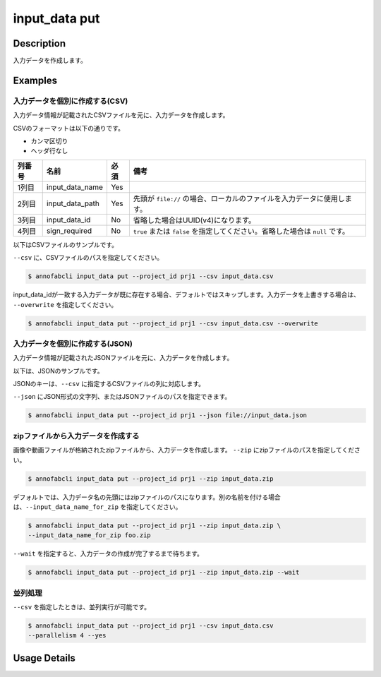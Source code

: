 =================================
input_data put
=================================

Description
=================================
入力データを作成します。


Examples
=================================


入力データを個別に作成する(CSV)
--------------------------------------

入力データ情報が記載されたCSVファイルを元に、入力データを作成します。

CSVのフォーマットは以下の通りです。

* カンマ区切り
* ヘッダ行なし


.. csv-table::
   :header: 列番号,名前,必須,備考

    1列目,input_data_name,Yes,
    2列目,input_data_path,Yes,先頭が ``file://`` の場合、ローカルのファイルを入力データに使用します。
    3列目,input_data_id,No,省略した場合はUUID(v4)になります。
    4列目,sign_required,No,``true`` または ``false`` を指定してください。省略した場合は ``null`` です。


以下はCSVファイルのサンプルです。

.. code-block::
    :caption: input_data.csv

    data1,s3://example.com/data1,id1,
    data2,s3://example.com/data2,id2,true
    data3,s3://example.com/data3,id3,false
    data4,https://example.com/data4,,
    data5,file://sample.jpg,,
    data6,file:///tmp/sample.jpg,,



``--csv`` に、CSVファイルのパスを指定してください。

.. code-block::

    $ annofabcli input_data put --project_id prj1 --csv input_data.csv


input_data_idが一致する入力データが既に存在する場合、デフォルトではスキップします。入力データを上書きする場合は、 ``--overwrite`` を指定してください。


.. code-block::
    
    $ annofabcli input_data put --project_id prj1 --csv input_data.csv --overwrite





入力データを個別に作成する(JSON)
--------------------------------------

入力データ情報が記載されたJSONファイルを元に、入力データを作成します。

以下は、JSONのサンプルです。

.. code-block::
    :caption: input_data.json

    [
        {
            "input_data_name":"data1",
            "input_data_path":"file://sample.jpg",
        },
        {
            "input_data_name":"data2",
            "input_data_path":"s3://example.com/data2",
            "input_data_id":"id2",
            "sign_required": false
        }
    ]

JSONのキーは、``--csv`` に指定するCSVファイルの列に対応します。

``--json`` にJSON形式の文字列、またはJSONファイルのパスを指定できます。

.. code-block::

    $ annofabcli input_data put --project_id prj1 --json file://input_data.json



zipファイルから入力データを作成する
--------------------------------------
画像や動画ファイルが格納されたzipファイルから、入力データを作成します。
``--zip`` にzipファイルのパスを指定してください。

.. code-block::

    $ annofabcli input_data put --project_id prj1 --zip input_data.zip


デフォルトでは、入力データ名の先頭にはzipファイルのパスになります。別の名前を付ける場合は、``--input_data_name_for_zip`` を指定してください。


.. code-block::

    $ annofabcli input_data put --project_id prj1 --zip input_data.zip \
    --input_data_name_for_zip foo.zip



``--wait`` を指定すると、入力データの作成が完了するまで待ちます。


.. code-block::

    $ annofabcli input_data put --project_id prj1 --zip input_data.zip --wait





並列処理
----------------------------------------------

``--csv`` を指定したときは、並列実行が可能です。

.. code-block::

    $ annofabcli input_data put --project_id prj1 --csv input_data.csv
    --parallelism 4 --yes

Usage Details
=================================

.. argparse::
   :ref: annofabcli.input_data.put_input_data.add_parser
   :prog: annofabcli input_data put
   :nosubcommands:

